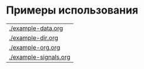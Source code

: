 * Примеры использования
#+begin_src sh :exports results
  for i in `ls example-*.org`
  do
      echo "[[./$i]]"
  done

#+end_src

#+RESULTS:
| [[./example-data.org]]    |
| [[./example-dir.org]]     |
| [[./example-org.org]]     |
| [[./example-signals.org]] |
